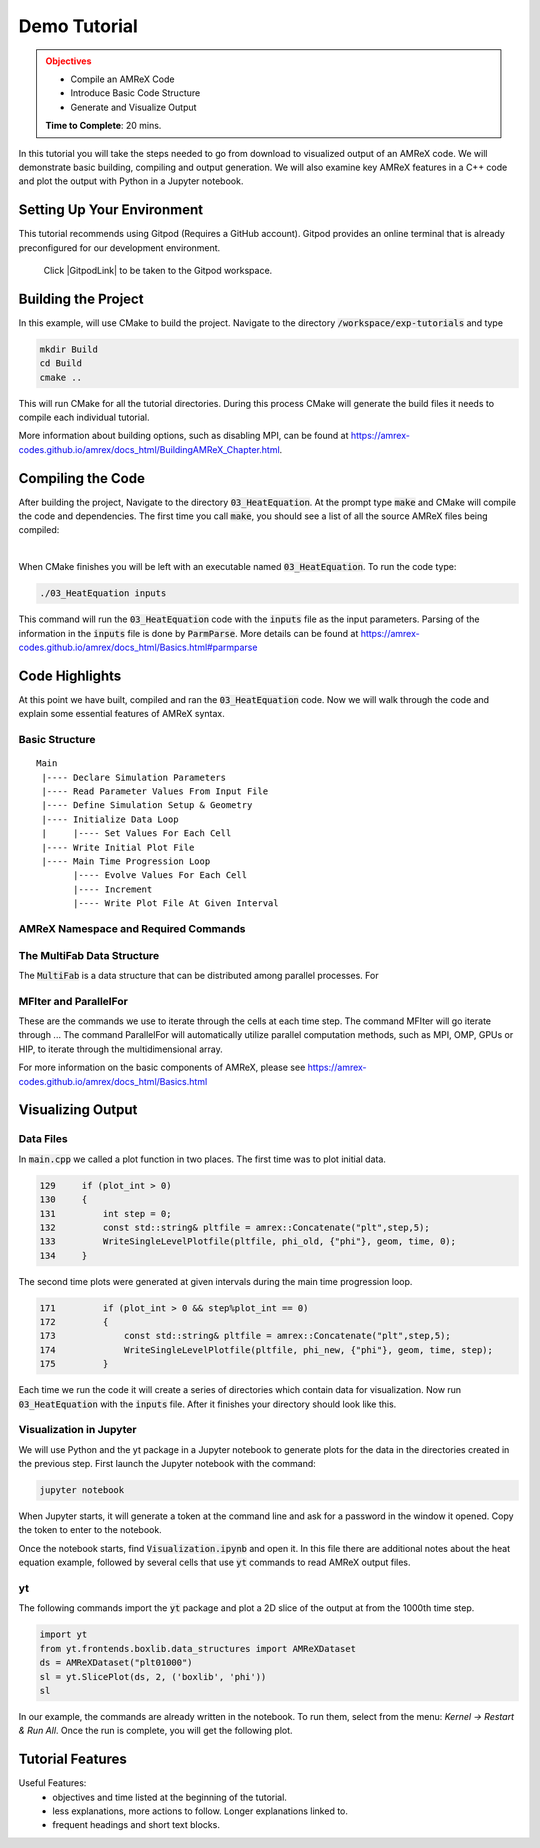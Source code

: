 Demo Tutorial
=============

..
   Questions*
   What do people need fingers on keys for. What are the core things to have them do.

 
.. admonition:: **Objectives**
   :class: warning

   - Compile an AMReX Code 
   - Introduce Basic Code Structure
   - Generate and Visualize Output     
     
   **Time to Complete**: 20 mins. 


In this tutorial you will take the steps needed to go from download to
visualized output of an AMReX code. We will demonstrate basic building, 
compiling and output generation. We will also examine key AMReX features
in a C++ code and plot the output with Python in a Jupyter notebook.


Setting Up Your Environment
~~~~~~~~~~~~~~~~~~~~~~~~~~~

This tutorial recommends using Gitpod (Requires a GitHub account).  Gitpod
provides an online terminal that is already preconfigured for our development 
environment.

 Click |GitpodLink| to be taken to the Gitpod workspace. 

.. |GitpodLink| raw:: html

   <a href="https://gitpod.io/#https://github.com/atmyers/ecp-tutorials" target="_blank">here</a>

..
    To download and build AMReX yourself see:
    https://amrex-codes.github.io/amrex/docs_html/GettingStarted.html
    and
    https://amrex-codes.github.io/amrex/docs_html/BuildingAMReX_Chapter.html


Building the Project 
~~~~~~~~~~~~~~~~~~~~

In this example, will use CMake to build the project. Navigate to the directory
:code:`/workspace/exp-tutorials`
and type

.. code-block:: 
   
   mkdir Build
   cd Build
   cmake ..

This will run CMake for all the tutorial directories. During this process
CMake will generate the build files it needs to compile each individual
tutorial.


More information about building options, such as disabling MPI, can be found at
https://amrex-codes.github.io/amrex/docs_html/BuildingAMReX_Chapter.html.

Compiling the Code
~~~~~~~~~~~~~~~~~~

After building the project, Navigate to the directory :code:`03_HeatEquation`. 
At the prompt type :code:`make` and
CMake will compile the code and dependencies. The first time you call :code:`make`, 
you should see a list of all the source AMReX files being compiled:

.. image:: ./images_tutorial/Cmake_make.png

|

When CMake finishes you will be left with an executable named :code:`03_HeatEquation`. 
To run the code type:

.. code-block::

   ./03_HeatEquation inputs

This command will run the :code:`03_HeatEquation` code with the :code:`inputs` file as
the input parameters. Parsing of the information in the :code:`inputs` file is done by
:code:`ParmParse`. More details can be found at
https://amrex-codes.github.io/amrex/docs_html/Basics.html#parmparse

Code Highlights
~~~~~~~~~~~~~~~

At this point we have built, compiled and ran the :code:`03_HeatEquation` code. Now
we will walk through the code and explain some essential features of AMReX syntax.

Basic Structure
^^^^^^^^^^^^^^^
::

   Main
    |---- Declare Simulation Parameters
    |---- Read Parameter Values From Input File
    |---- Define Simulation Setup & Geometry
    |---- Initialize Data Loop
    |     |---- Set Values For Each Cell
    |---- Write Initial Plot File
    |---- Main Time Progression Loop
          |---- Evolve Values For Each Cell
          |---- Increment
          |---- Write Plot File At Given Interval


AMReX Namespace and Required Commands
^^^^^^^^^^^^^^^^^^^^^^^^^^^^^^^^^^^^^
  

The MultiFab Data Structure
^^^^^^^^^^^^^^^^^^^^^^^^^^^

The :code:`MultiFab` is a data structure that can 
be distributed among parallel processes. For 



MFIter and ParallelFor
^^^^^^^^^^^^^^^^^^^^^^

These are the commands we use to iterate through
the cells at each time step. The command MFIter
will go iterate through ... 
The command ParallelFor will automatically utilize
parallel computation methods, such as MPI, OMP, GPUs
or HIP, to iterate through the multidimensional array. 

For more information on the basic components of AMReX, please see
https://amrex-codes.github.io/amrex/docs_html/Basics.html


Visualizing Output
~~~~~~~~~~~~~~~~~~

Data Files
^^^^^^^^^^

In :code:`main.cpp` we called a plot function in two places. The
first time was to plot initial data.

.. code-block::

   129     if (plot_int > 0)
   130     {
   131         int step = 0;
   132         const std::string& pltfile = amrex::Concatenate("plt",step,5);
   133         WriteSingleLevelPlotfile(pltfile, phi_old, {"phi"}, geom, time, 0);
   134     }


The second time plots were generated at given intervals during
the main time progression loop.

.. code-block::

   171         if (plot_int > 0 && step%plot_int == 0)
   172         {
   173             const std::string& pltfile = amrex::Concatenate("plt",step,5);
   174             WriteSingleLevelPlotfile(pltfile, phi_new, {"phi"}, geom, time, step);
   175         }

Each time we run the code it will create a series of directories which contain 
data for visualization. Now run :code:`03_HeatEquation` with the :code:`inputs`
file. After it finishes your directory should look like this. 

.. image:: ./images_tutorial/plot_dirs.png


Visualization in Jupyter
^^^^^^^^^^^^^^^^^^^^^^^^

We will use Python and the yt package in a Jupyter notebook to generate plots for the data 
in the directories created in the previous step. First launch the Jupyter notebook
with the command:

.. code-block::

   jupyter notebook

When Jupyter starts, it will generate a token at the command line
and ask for a password in the window it opened. Copy the token
to enter to the notebook.

.. image:: ./images_tutorial/token_hl.png


Once the notebook starts, find :code:`Visualization.ipynb` and open it. 
In this file there are additional notes about the
heat equation example, followed by several cells that use :code:`yt` 
commands to read AMReX output files.  

yt
^^

The following commands import the :code:`yt` package and plot
a 2D slice of the output at from the 1000th time step. 

.. code-block::

   import yt
   from yt.frontends.boxlib.data_structures import AMReXDataset
   ds = AMReXDataset("plt01000")
   sl = yt.SlicePlot(ds, 2, ('boxlib', 'phi'))
   sl

In our example, the commands are already written in the notebook.
To run them, select from the menu: `Kernel -> Restart & Run All`.
Once the run is complete, you will get the following plot.


.. image:: ./images_tutorial/heat_eq_plot.png


Tutorial Features
~~~~~~~~~~~~~~~~~

Useful Features:
  - objectives and time listed at the beginning of the tutorial.
  - less explanations, more actions to follow. Longer explanations linked to. 
  - frequent headings and short text blocks.
